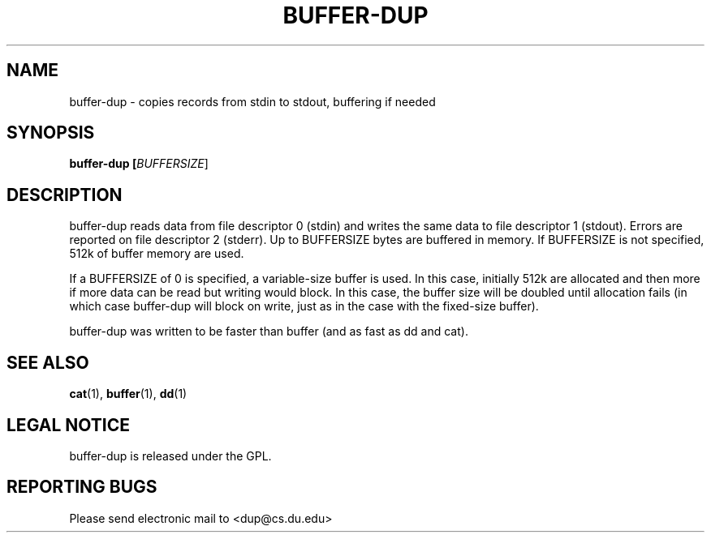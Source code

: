 .TH BUFFER-DUP "1" "Nov 20 2009" "buffer-dup"

.SH "NAME"
buffer\-dup \- copies records from stdin to stdout, buffering if needed

.SH "SYNOPSIS"
.B buffer-dup [\fIBUFFERSIZE\fR]

.SH "DESCRIPTION"
.PP
buffer\-dup reads data from file descriptor 0 (stdin) and writes
the same data to file descriptor 1 (stdout).  Errors are reported
on file descriptor 2 (stderr).  Up to BUFFERSIZE bytes are buffered
in memory.  If BUFFERSIZE is not specified, 512k of buffer memory
are used. 
.PP
If a BUFFERSIZE of 0 is specified, a variable\-size buffer
is used.  In this case, initially 512k are allocated and then
more if more data can be read but writing would block.  In
this case, the buffer size will be doubled until allocation
fails (in which case buffer\-dup will block on write, just
as in the case with the fixed\-size buffer).
.PP
buffer\-dup was written to be faster than buffer (and as fast
as dd and cat).
.PP
.SH "SEE ALSO"
\fBcat\fP(1), \fBbuffer\fP(1), \fBdd\fP(1)

.SH "LEGAL NOTICE"
buffer\-dup is released under the GPL.

.SH "REPORTING BUGS"
Please send electronic mail to <dup@cs.du.edu>
